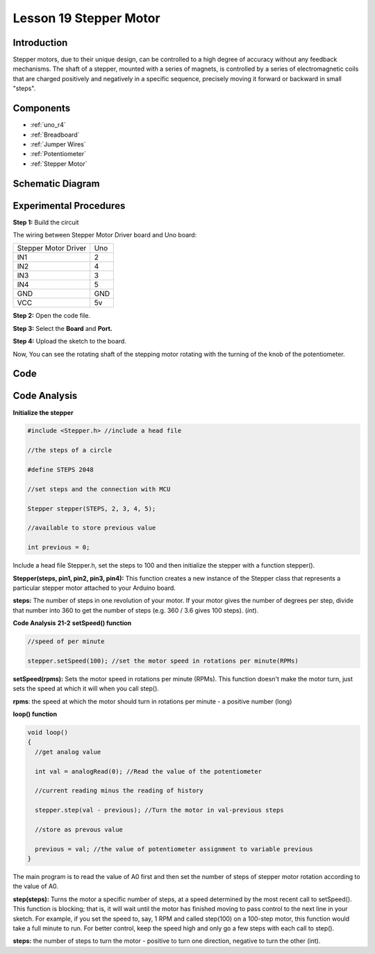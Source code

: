 .. _stepper_uno:

Lesson 19 Stepper Motor
============================

Introduction
------------------

Stepper motors, due to their unique design, can be controlled to a high
degree of accuracy without any feedback mechanisms. The shaft of a
stepper, mounted with a series of magnets, is controlled by a series of
electromagnetic coils that are charged positively and negatively in a
specific sequence, precisely moving it forward or backward in small
"steps".

Components
-------------

.. image:: img/uno23.png
    :align: center

* :ref:`uno_r4`
* :ref:`Breadboard`
* :ref:`Jumper Wires`
* :ref:`Potentiometer`
* :ref:`Stepper Motor`

Schematic Diagram
---------------------

.. image:: img/image172.png




Experimental Procedures
---------------------------

**Step 1:** Build the circuit

The wiring between Stepper Motor Driver board and Uno board:

==================== ===
Stepper Motor Driver Uno
IN1                  2
IN2                  4
IN3                  3
IN4                  5
GND                  GND
VCC                  5v
==================== ===

.. image:: img/l19_stepper.png
   :align: center

**Step 2:** Open the code file.

**Step 3:** Select the **Board** and **Port.**

**Step 4:** Upload the sketch to the board.

Now, You can see the rotating shaft of the stepping motor rotating with
the turning of the knob of the potentiometer.


Code
--------

.. raw:: html

    <iframe src=https://create.arduino.cc/editor/sunfounder01/b4908852-e677-4b5e-ac1d-be16559b7109/preview?embed style="height:510px;width:100%;margin:10px 0" frameborder=0></iframe>

Code Analysis
-----------------

**Initialize the stepper**

.. code-block:: arduino

    #include <Stepper.h> //include a head file

    //the steps of a circle

    #define STEPS 2048

    //set steps and the connection with MCU

    Stepper stepper(STEPS, 2, 3, 4, 5);

    //available to store previous value

    int previous = 0;

Include a head file Stepper.h, set the steps to 100 and then initialize
the stepper with a function stepper().

**Stepper(steps, pin1, pin2, pin3, pin4):** This function creates a new
instance of the Stepper class that represents a particular stepper motor
attached to your Arduino board.

**steps:** The number of steps in one revolution of your motor. If your
motor gives the number of degrees per step, divide that number into 360
to get the number of steps (e.g. 360 / 3.6 gives 100 steps). (*int*).

**Code Analysis** **21-2** **setSpeed() function**

.. code-block:: arduino

    //speed of per minute

    stepper.setSpeed(100); //set the motor speed in rotations per minute(RPMs)

**setSpeed(rpms):** Sets the motor speed in rotations per minute (RPMs).
This function doesn't make the motor turn, just sets the speed at which
it will when you call step().

**rpms**: the speed at which the motor should turn in rotations per
minute - a positive number (long)

**loop() function**

.. code-block:: arduino

    void loop()
    {
      //get analog value

      int val = analogRead(0); //Read the value of the potentiometer

      //current reading minus the reading of history

      stepper.step(val - previous); //Turn the motor in val-previous steps

      //store as prevous value

      previous = val; //the value of potentiometer assignment to variable previous
    }

The main program is to read the value of A0 first and then set the number of steps of stepper motor rotation according to the value of A0.


**step(steps):** Turns the motor a specific number of steps, at a speed
determined by the most recent call to setSpeed(). This function is
blocking; that is, it will wait until the motor has finished moving to
pass control to the next line in your sketch. For example, if you set
the speed to, say, 1 RPM and called step(100) on a 100-step motor, this
function would take a full minute to run. For better control, keep the
speed high and only go a few steps with each call to step().

**steps:** the number of steps to turn the motor - positive to turn one
direction, negative to turn the other (int).
